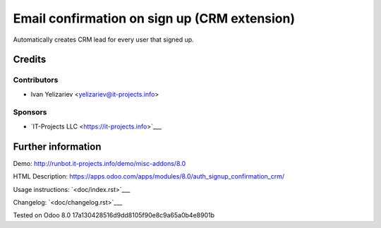 ===============================================
 Email confirmation on sign up (CRM extension)
===============================================

Automatically creates CRM lead for every user that signed up.

Credits
=======

Contributors
------------
* Ivan Yelizariev <yelizariev@it-projects.info>

Sponsors
--------
* `IT-Projects LLC <https://it-projects.info>`___

Further information
===================

Demo: http://runbot.it-projects.info/demo/misc-addons/8.0

HTML Description: https://apps.odoo.com/apps/modules/8.0/auth_signup_confirmation_crm/

Usage instructions: `<doc/index.rst>`___

Changelog: `<doc/changelog.rst>`___

Tested on Odoo 8.0 17a130428516d9dd8105f90e8c9a65a0b4e8901b
